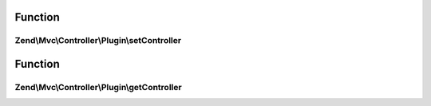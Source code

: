 .. Mvc/Controller/Plugin/PluginInterface.php generated using docpx on 01/30/13 03:02pm


Function
********

Zend\\Mvc\\Controller\\Plugin\\setController
============================================

.. function:: Zend\Mvc\Controller\Plugin\setController()


    Set the current controller instance

    :param Dispatchable: 

    :rtype: void 



Function
********

Zend\\Mvc\\Controller\\Plugin\\getController
============================================

.. function:: Zend\Mvc\Controller\Plugin\getController()


    Get the current controller instance

    :rtype: null|Dispatchable 



